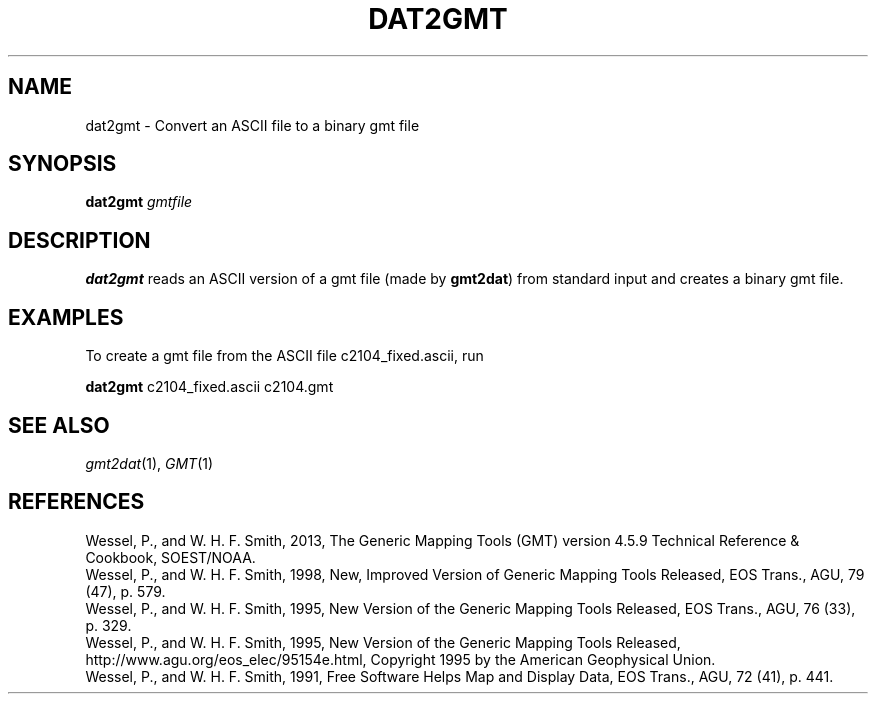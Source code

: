 .TH DAT2GMT 1 "1 Jan 2013" "GMT 4.5.9" "Generic Mapping Tools"
.SH NAME
dat2gmt \- Convert an ASCII file to a binary gmt file
.SH SYNOPSIS
\fBdat2gmt\fP \fIgmtfile\fP
.SH DESCRIPTION
\fBdat2gmt\fP reads an ASCII version of a gmt file (made by \fBgmt2dat\fP) from standard
input and creates a binary gmt file.
.SH EXAMPLES
To create a gmt file from the ASCII file c2104_fixed.ascii, run
.br
.sp
\fBdat2gmt\fP c2104_fixed.ascii c2104.gmt
.SH "SEE ALSO"
.IR gmt2dat (1),
.IR GMT (1)
.SH REFERENCES
Wessel, P., and W. H. F. Smith, 2013, The Generic Mapping Tools (GMT) version
4.5.9 Technical Reference & Cookbook, SOEST/NOAA.
.br
Wessel, P., and W. H. F. Smith, 1998, New, Improved Version of Generic Mapping
Tools Released, EOS Trans., AGU, 79 (47), p. 579.
.br
Wessel, P., and W. H. F. Smith, 1995, New Version of the Generic Mapping Tools
Released, EOS Trans., AGU, 76 (33), p. 329.
.br
Wessel, P., and W. H. F. Smith, 1995, New Version of the Generic Mapping Tools
Released, http://www.agu.org/eos_elec/95154e.html, Copyright 1995 by the
American Geophysical Union.
.br
Wessel, P., and W. H. F. Smith, 1991, Free Software Helps Map and Display Data,
EOS Trans., AGU, 72 (41), p. 441.
.br
